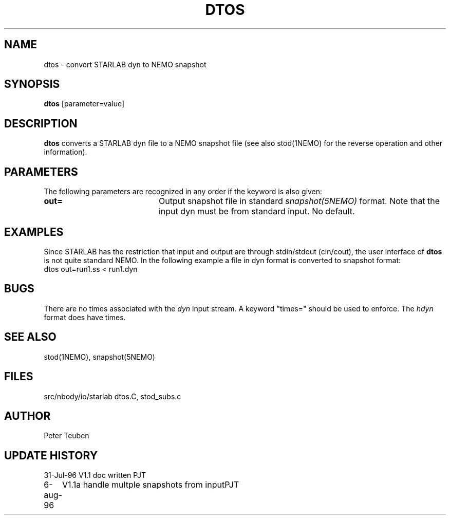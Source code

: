 .TH DTOS 1NEMO "6 August 1996"
.SH NAME
dtos \- convert STARLAB dyn to NEMO snapshot
.SH SYNOPSIS
\fBdtos\fP [parameter=value]
.SH DESCRIPTION
\fBdtos\fP converts a STARLAB dyn file to a NEMO snapshot file
(see also stod(1NEMO) for the reverse operation  and other information).
.SH PARAMETERS
The following parameters are recognized in any order if the keyword
is also given:
.TP 20
\fBout=\fP
Output snapshot file in standard \fIsnapshot(5NEMO)\fP
format. Note that the input dyn must be from standard input.
No default.
.SH EXAMPLES
Since STARLAB has the restriction that input and output are through
stdin/stdout (cin/cout), the user interface of \fBdtos\fP is not
quite standard NEMO. In the following example a file in dyn
format is converted to snapshot format:
.nf
        dtos out=run1.ss < run1.dyn
.fi
.SH BUGS
There are no times associated with the \fIdyn\fP
input stream. A keyword
"times=" should be used to enforce. The \fIhdyn\fP format does
have times.
.SH SEE ALSO
stod(1NEMO), snapshot(5NEMO)
.SH FILES
.nf
.ta +1i
src/nbody/io/starlab  	dtos.C, stod_subs.c
.fi
.SH AUTHOR
Peter Teuben
.SH UPDATE HISTORY
.nf
.ta +1.0i +4.0i
31-Jul-96	V1.1 doc written	PJT
6-aug-96	V1.1a handle multple snapshots from input	PJT
.fi

